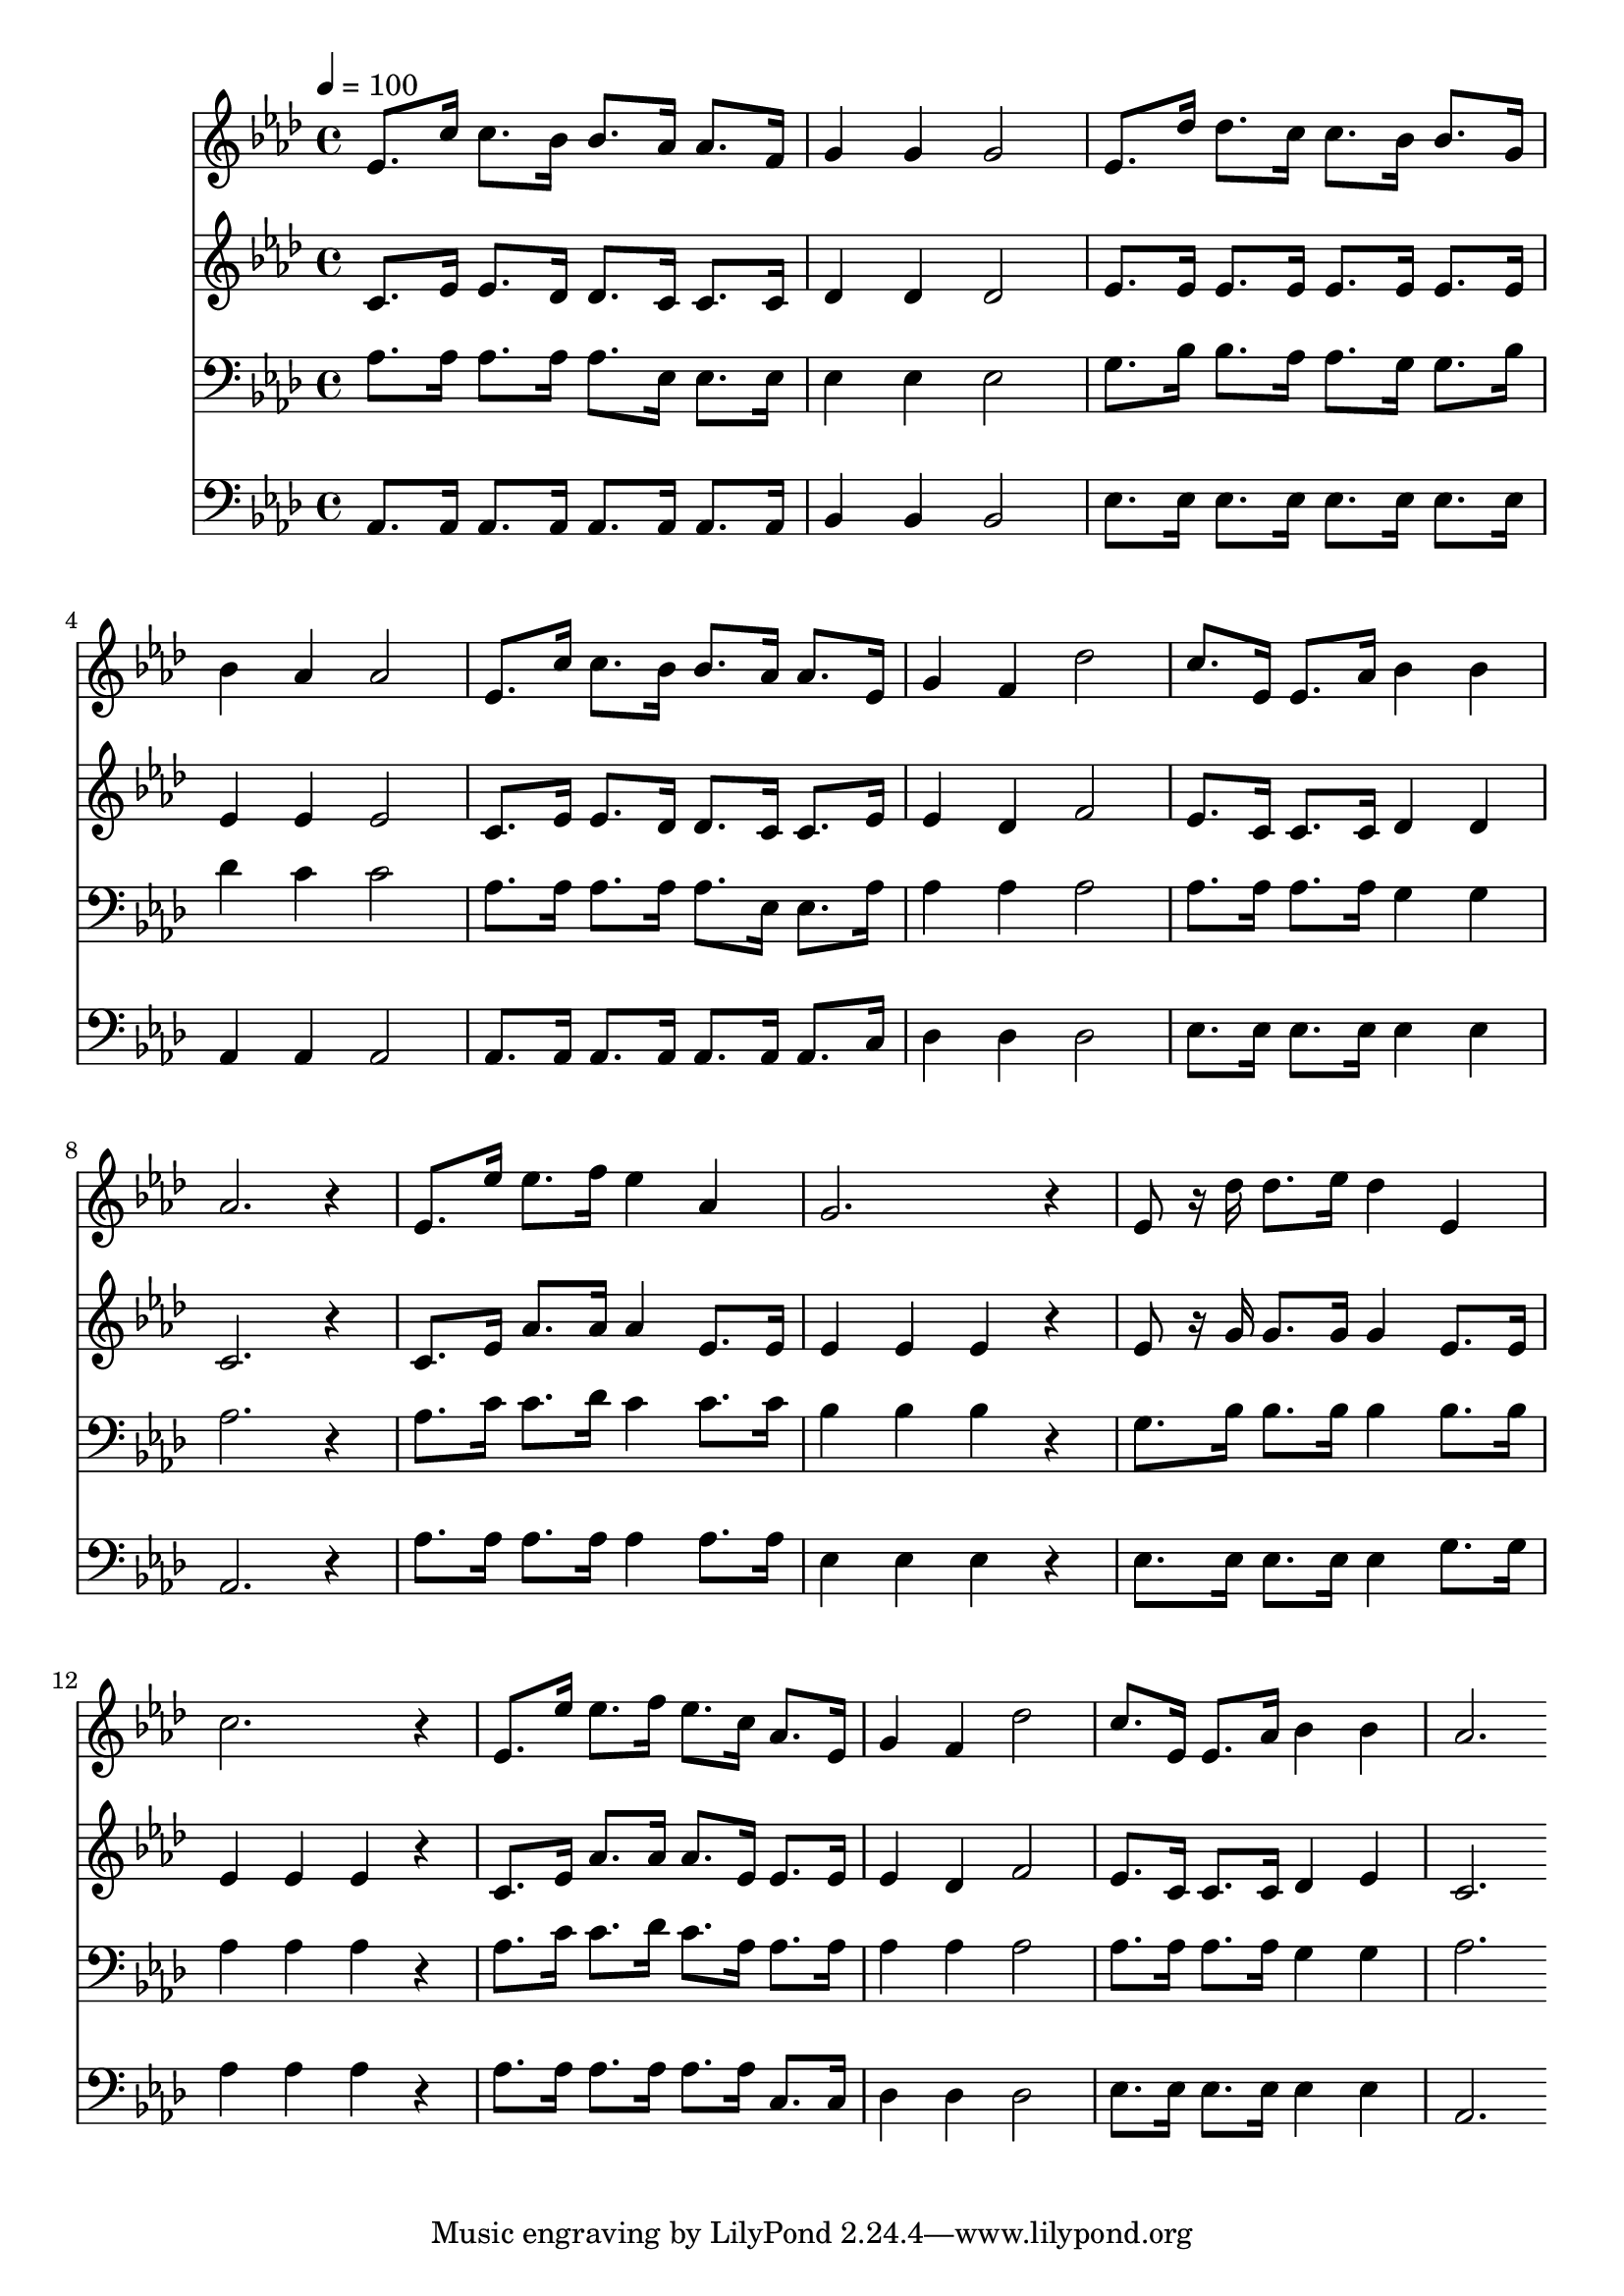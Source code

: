 % Lily was here -- automatically converted by c:/Program Files (x86)/LilyPond/usr/bin/midi2ly.py from mid/216.mid
\version "2.14.0"

\layout {
  \context {
    \Voice
    \remove "Note_heads_engraver"
    \consists "Completion_heads_engraver"
    \remove "Rest_engraver"
    \consists "Completion_rest_engraver"
  }
}

trackAchannelA = {


  \key aes \major
    
  \time 4/4 
  

  \key aes \major
  
  \tempo 4 = 100 
  
}

trackA = <<
  \context Voice = voiceA \trackAchannelA
>>


trackBchannelB = \relative c {
  ees'8. c'16 c8. bes16 bes8. aes16 aes8. f16 
  | % 2
  g4 g g2 
  | % 3
  ees8. des'16 des8. c16 c8. bes16 bes8. g16 
  | % 4
  bes4 aes aes2 
  | % 5
  ees8. c'16 c8. bes16 bes8. aes16 aes8. ees16 
  | % 6
  g4 f des'2 
  | % 7
  c8. ees,16 ees8. aes16 bes4 bes 
  | % 8
  aes2. r4 
  | % 9
  ees8. ees'16 ees8. f16 ees4 aes, 
  | % 10
  g2. r4 
  | % 11
  ees8 r16 des' des8. ees16 des4 ees, 
  | % 12
  c'2. r4 
  | % 13
  ees,8. ees'16 ees8. f16 ees8. c16 aes8. ees16 
  | % 14
  g4 f des'2 
  | % 15
  c8. ees,16 ees8. aes16 bes4 bes 
  | % 16
  aes2. 
}

trackB = <<
  \context Voice = voiceA \trackBchannelB
>>


trackCchannelB = \relative c {
  c'8. ees16 ees8. des16 des8. c16 c8. c16 
  | % 2
  des4 des des2 
  | % 3
  ees8. ees16 ees8. ees16 ees8. ees16 ees8. ees16 
  | % 4
  ees4 ees ees2 
  | % 5
  c8. ees16 ees8. des16 des8. c16 c8. ees16 
  | % 6
  ees4 des f2 
  | % 7
  ees8. c16 c8. c16 des4 des 
  | % 8
  c2. r4 
  | % 9
  c8. ees16 aes8. aes16 aes4 ees8. ees16 
  | % 10
  ees4 ees ees r4 
  | % 11
  ees8 r16 g g8. g16 g4 ees8. ees16 
  | % 12
  ees4 ees ees r4 
  | % 13
  c8. ees16 aes8. aes16 aes8. ees16 ees8. ees16 
  | % 14
  ees4 des f2 
  | % 15
  ees8. c16 c8. c16 des4 ees 
  | % 16
  c2. 
}

trackC = <<
  \context Voice = voiceA \trackCchannelB
>>


trackDchannelB = \relative c {
  aes'8. aes16 aes8. aes16 aes8. ees16 ees8. ees16 
  | % 2
  ees4 ees ees2 
  | % 3
  g8. bes16 bes8. aes16 aes8. g16 g8. bes16 
  | % 4
  des4 c c2 
  | % 5
  aes8. aes16 aes8. aes16 aes8. ees16 ees8. aes16 
  | % 6
  aes4 aes aes2 
  | % 7
  aes8. aes16 aes8. aes16 g4 g 
  | % 8
  aes2. r4 
  | % 9
  aes8. c16 c8. des16 c4 c8. c16 
  | % 10
  bes4 bes bes r4 
  | % 11
  g8. bes16 bes8. bes16 bes4 bes8. bes16 
  | % 12
  aes4 aes aes r4 
  | % 13
  aes8. c16 c8. des16 c8. aes16 aes8. aes16 
  | % 14
  aes4 aes aes2 
  | % 15
  aes8. aes16 aes8. aes16 g4 g 
  | % 16
  aes2. 
}

trackD = <<

  \clef bass
  
  \context Voice = voiceA \trackDchannelB
>>


trackEchannelB = \relative c {
  aes8. aes16 aes8. aes16 aes8. aes16 aes8. aes16 
  | % 2
  bes4 bes bes2 
  | % 3
  ees8. ees16 ees8. ees16 ees8. ees16 ees8. ees16 
  | % 4
  aes,4 aes aes2 
  | % 5
  aes8. aes16 aes8. aes16 aes8. aes16 aes8. c16 
  | % 6
  des4 des des2 
  | % 7
  ees8. ees16 ees8. ees16 ees4 ees 
  | % 8
  aes,2. r4 
  | % 9
  aes'8. aes16 aes8. aes16 aes4 aes8. aes16 
  | % 10
  ees4 ees ees r4 
  | % 11
  ees8. ees16 ees8. ees16 ees4 g8. g16 
  | % 12
  aes4 aes aes r4 
  | % 13
  aes8. aes16 aes8. aes16 aes8. aes16 c,8. c16 
  | % 14
  des4 des des2 
  | % 15
  ees8. ees16 ees8. ees16 ees4 ees 
  | % 16
  aes,2. 
}

trackE = <<

  \clef bass
  
  \context Voice = voiceA \trackEchannelB
>>


\score {
  <<
    \context Staff=trackB \trackA
    \context Staff=trackB \trackB
    \context Staff=trackC \trackA
    \context Staff=trackC \trackC
    \context Staff=trackD \trackA
    \context Staff=trackD \trackD
    \context Staff=trackE \trackA
    \context Staff=trackE \trackE
  >>
  \layout {}
  \midi {}
}
